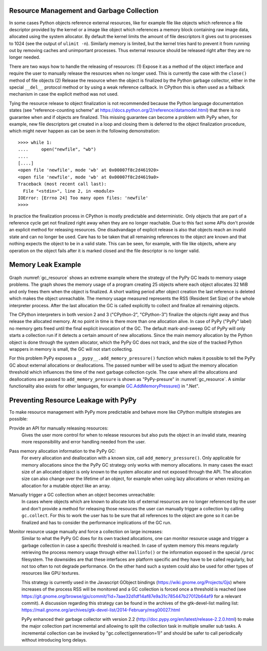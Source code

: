 Resource Management and Garbage Collection
------------------------------------------

In some cases Python objects reference external resources, like for example
file like objects which reference a file descriptor provided by the kernel or
a image like object which references a memory block containing raw image data,
allocated using the system allocator. By default the kernel limits the amount
of file descriptors it gives out to processes to 1024 (see the output of
``ulimit -n``). Similarly memory is limited, but the kernel tries hard to
prevent it from running out by removing caches and unimportant processes. Thus
external resource should be released right after they are no longer needed.

There are two ways how to handle the releasing of resources: (1) Expose it as
a method of the object interface and require the user to manually release the
resources when no longer used.  This is currently the case with the
``close()`` method of file objects (2) Release the resource when the object is
finalized by the Python garbage collector, either in the special ``__del__``
protocol method or by using a weak reference callback. In CPython this is
often used as a fallback mechanism in case the explicit method was not used.

Tying the resource release to object finalization is not recommended because
the Python language documentation states (see "reference-counting scheme" at
https://docs.python.org/2/reference/datamodel.html) that there is no guarantee
when and if objects are finalized. This missing guarantee can become a problem
with PyPy when, for example, new file descriptors get created in a loop and
closing them is deferred to the object finalization procedure, which might
never happen as can be seen in the following demonstration:

::

    >>>> while 1:
    ....     open("newfile", "wb")
    ....
    [....]
    <open file 'newfile', mode 'wb' at 0x00007f8c2d461920>
    <open file 'newfile', mode 'wb' at 0x00007f8c2d4619a0>
    Traceback (most recent call last):
      File "<stdin>", line 2, in <module>
    IOError: [Errno 24] Too many open files: 'newfile'
    >>>> 

In practice the finalization process in CPython is mostly predictable and
deterministic. Only objects that are part of a reference cycle get not
finalized right away when they are no longer reachable. Due to this fact some
APIs don't provide an explicit method for releasing resources. One
disadvandage of explicit release is also that objects reach an invalid state
and can no longer be used. Care has to be taken that all remaining references
to the object are known and that nothing expects the object to be in a valid
state. This can be seen, for example, with file like objects, where any
operation on the object fails after it is marked closed and the file
descriptor is no longer valid.


Memory Leak Example
-------------------

.. figure:: benchmarks/gc_resource/gc_resource.svg
    :name: gc_resource

Graph :numref:`gc_resource` shows an extreme example where the strategy of the
PyPy GC leads to memory usage problems. The graph shows the memory usage of a
program creating 25 objects where each object allocates 32 MiB and only frees
them when the object is finalized. A short waiting period after object
creation the last reference is deleted which makes the object unreachable. The
memory usage measured represents the RSS (Resident Set Size) of the whole
interpreter process. After the last allocation the GC is called explicitly to
collect and finalize all remaining objects.

The CPython interpreters in both version 2 and 3 ("CPython-2", "CPython-3")
finalize the objects right away and thus release the allocated memory. At no
point in time is there more than one allocation alive. In case of PyPy ("PyPy"
label) no memory gets freed until the final explicit invocation of the GC. The
default mark-and-sweep GC of PyPy will only starts a collection run if it
detects a certain amount of new allocations. Since the main memory allocation
by the Python object is done through the system allocator, which the PyPy GC
does not track, and the size of the tracked Python wrappers in memory is
small, the GC will not start collecting.

For this problem PyPy exposes a ``__pypy__.add_memory_pressure()`` function
which makes it possible to tell the PyPy GC about external allocations or
deallocations. The passed number will be used to adjust the memory allocation
threshold which influences the time of the next garbage collection cycle. The
case where all the allocations and deallocations are passed to
``add_memory_pressure`` is shown as "PyPy-presure" in :numref:`gc_resource`. A
similar functionality also exists for other languages, for example
`GC.AddMemoryPressure()
<https://msdn.microsoft.com/en-us/library/system.gc.addmemorypressure(v=vs.110).aspx>`__
in ".Net".


Preventing Resource Leakage with PyPy
-------------------------------------

To make resource management with PyPy more predictable and behave more like
CPython multiple strategies are possible:

Provide an API for manually releasing resources:
    Gives the user more control for when to release resources but also puts
    the object in an invalid state, meaning more responsibility and error
    handling needed from the user.

Pass memory allocation information to the PyPy GC:
    For every allocation and deallocation with a known size, call
    ``add_memory_pressure()``. Only applicable for memory allocations since
    the the PyPy GC strategy only works with memory allocations. In many cases
    the exact size of an allocated object is only known to the system
    allocator and not exposed through the API. The allocation size can also
    change over the lifetime of an object, for example when using lazy
    allocations or when resizing an allocation for a mutable object like an
    array.

Manually trigger a GC collection when an object becomes unreachable:
    In cases where objects which are known to allocate lots of external
    resources are no longer referenced by the user and don't provide a method
    for releasing those resouces the user can manually trigger a collection by
    calling ``gc.collect``. For this to work the user has to be sure that all
    references to the object are gone so it can be finalized and has to
    consider the performance implications of the GC run.

Monitor resource usage manually and force a collection on large increases:
    Similar to what the PyPy GC does for its own tracked allocations, one can
    monitor resource usage and trigger a garbage collection in case a specific
    threshold is reached. In case of system memory this means regularly
    retrieving the process memory usage through either ``mallinfo()`` or the
    information exposed in the special ``/proc`` filesystem. The downsides are
    that these interfaces are platform specific and they have to be called
    regularly, but not too often to not degrade performance. On the other hand
    such a system could also be used for other types of resources like GPU
    textures.

    This strategy is currently used in the Javascript GObject bindings
    (https://wiki.gnome.org/Projects/Gjs) where increases of the process RSS
    will be monitored and a GC collection is forced once a threshold is
    reached (see
    https://git.gnome.org/browse/gjs/commit/?id=7aae32d1df14af87e9a31c785447b27012b64af9
    for a relevant commit). A discussion regarding this strategy can be found
    in the archives of the gtk-devel-list mailing list:
    https://mail.gnome.org/archives/gtk-devel-list/2014-February/msg00027.html

    PyPy enhanced their garbage collector with version 2.2
    (http://doc.pypy.org/en/latest/release-2.2.0.html) to make the major
    collection part incremental and allowing to split the collection task in
    multiple smaller sub tasks. A incremental collection can be invoked by
    "gc.collect(genneration=1)" and should be safer to call periodically
    without introducing long delays.
